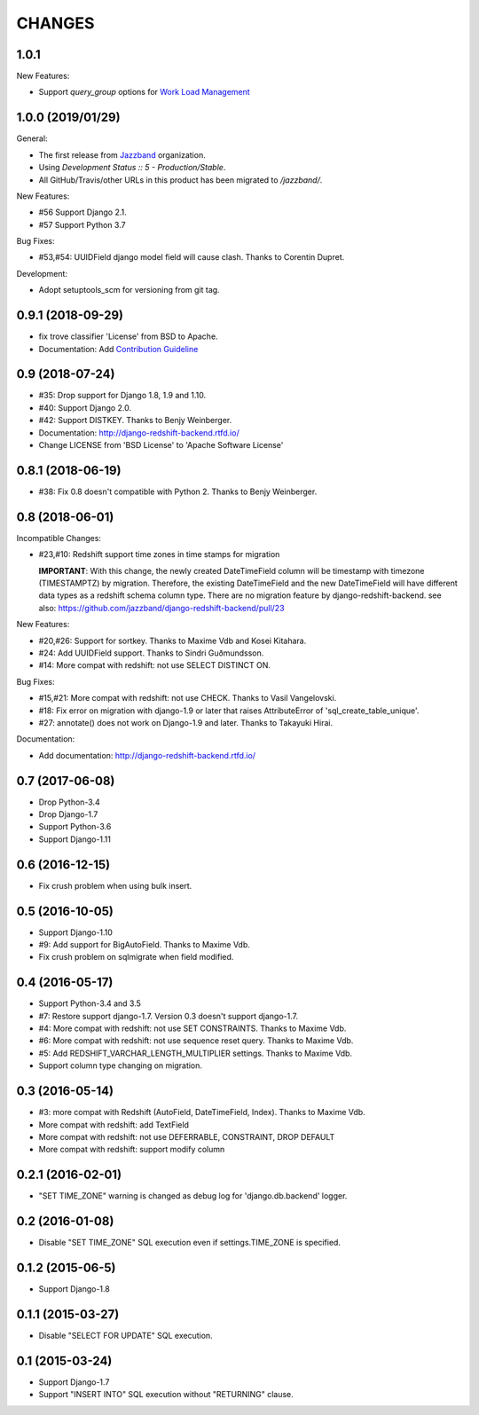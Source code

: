 CHANGES
=======

1.0.1
-----

New Features:

* Support `query_group` options for `Work Load Management`_

.. _Work Load Management: https://docs.aws.amazon.com/redshift/latest/dg/cm-c-implementing-workload-management.html

1.0.0 (2019/01/29)
------------------

General:

* The first release from Jazzband_ organization.
* Using `Development Status :: 5 - Production/Stable`.
* All GitHub/Travis/other URLs in this product has been migrated to `/jazzband/`.

New Features:

* #56 Support Django 2.1.
* #57 Support Python 3.7

Bug Fixes:

* #53,#54: UUIDField django model field will cause clash. Thanks to Corentin Dupret.

Development:

* Adopt setuptools_scm for versioning from git tag.

.. _Jazzband: https://jazzband.co/

0.9.1 (2018-09-29)
------------------

* fix trove classifier 'License' from BSD to Apache.
* Documentation: Add `Contribution Guideline`_

.. _Contribution Guideline: https://django-redshift-backend.readthedocs.io/en/master/dev.html#contribution-guideline

0.9 (2018-07-24)
----------------

* #35: Drop support for Django 1.8, 1.9 and 1.10.
* #40: Support Django 2.0.
* #42: Support DISTKEY. Thanks to Benjy Weinberger.
* Documentation: http://django-redshift-backend.rtfd.io/
* Change LICENSE from 'BSD License' to 'Apache Software License'

0.8.1 (2018-06-19)
------------------

* #38: Fix 0.8 doesn't compatible with Python 2. Thanks to Benjy Weinberger.

0.8 (2018-06-01)
----------------

Incompatible Changes:

* #23,#10: Redshift support time zones in time stamps for migration

  **IMPORTANT**:
  With this change, the newly created DateTimeField column will be timestamp
  with timezone (TIMESTAMPTZ) by migration. Therefore, the existing
  DateTimeField and the new DateTimeField will have different data types as a
  redshift schema column type.
  There are no migration feature by django-redshift-backend.
  see also: https://github.com/jazzband/django-redshift-backend/pull/23

New Features:

* #20,#26: Support for sortkey. Thanks to Maxime Vdb and Kosei Kitahara.
* #24: Add UUIDField support. Thanks to Sindri Guðmundsson.
* #14: More compat with redshift: not use SELECT DISTINCT ON.

Bug Fixes:

* #15,#21: More compat with redshift: not use CHECK. Thanks to Vasil Vangelovski.
* #18: Fix error on migration with django-1.9 or later that raises AttributeError
  of 'sql_create_table_unique'.
* #27: annotate() does not work on Django-1.9 and later. Thanks to Takayuki Hirai.


Documentation:

* Add documentation: http://django-redshift-backend.rtfd.io/


0.7 (2017-06-08)
----------------

* Drop Python-3.4
* Drop Django-1.7
* Support Python-3.6
* Support Django-1.11

0.6 (2016-12-15)
----------------

* Fix crush problem when using bulk insert.

0.5 (2016-10-05)
----------------

* Support Django-1.10
* #9: Add support for BigAutoField. Thanks to Maxime Vdb.
* Fix crush problem on sqlmigrate when field modified.

0.4 (2016-05-17)
----------------

* Support Python-3.4 and 3.5
* #7: Restore support django-1.7. Version 0.3 doesn't support django-1.7.
* #4: More compat with redshift: not use SET CONSTRAINTS. Thanks to Maxime Vdb.
* #6: More compat with redshift: not use sequence reset query. Thanks to Maxime Vdb.
* #5: Add REDSHIFT_VARCHAR_LENGTH_MULTIPLIER settings. Thanks to Maxime Vdb.
* Support column type changing on migration.

0.3 (2016-05-14)
----------------

* #3: more compat with Redshift (AutoField, DateTimeField, Index). Thanks to Maxime Vdb.
* More compat with redshift: add TextField
* More compat with redshift: not use DEFERRABLE, CONSTRAINT, DROP DEFAULT
* More compat with redshift: support modify column


0.2.1 (2016-02-01)
------------------

* "SET TIME_ZONE" warning is changed as debug log for 'django.db.backend' logger.

0.2 (2016-01-08)
----------------

* Disable "SET TIME_ZONE" SQL execution even if settings.TIME_ZONE is specified.

0.1.2 (2015-06-5)
-----------------

* Support Django-1.8

0.1.1 (2015-03-27)
------------------
* Disable "SELECT FOR UPDATE" SQL execution.

0.1 (2015-03-24)
----------------
* Support Django-1.7
* Support "INSERT INTO" SQL execution without "RETURNING" clause.

